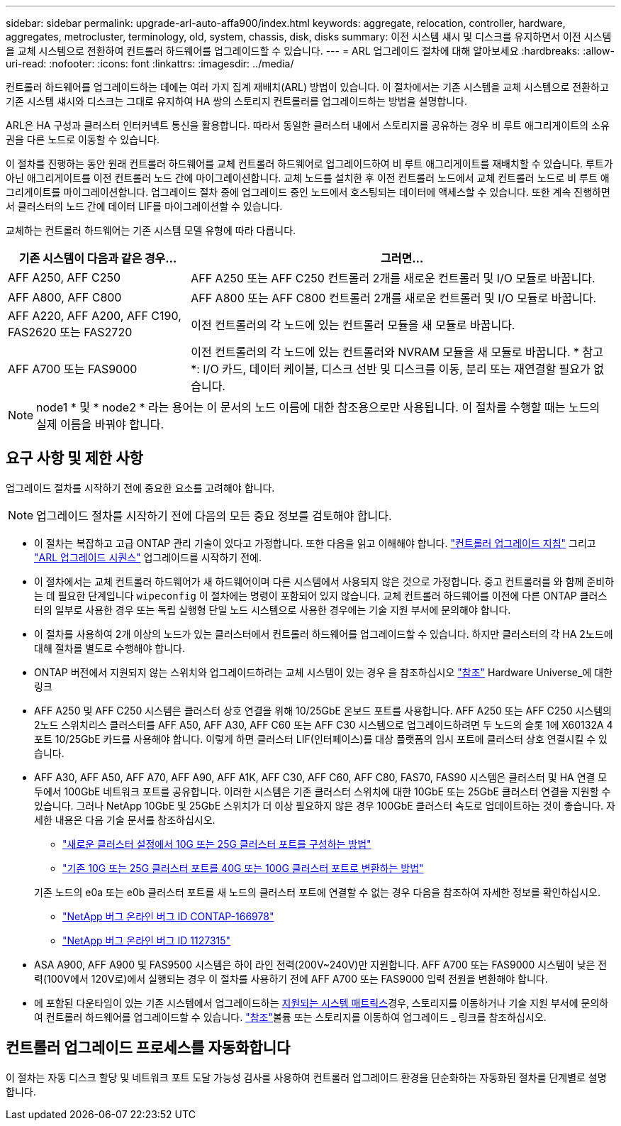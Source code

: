 ---
sidebar: sidebar 
permalink: upgrade-arl-auto-affa900/index.html 
keywords: aggregate, relocation, controller, hardware, aggregates, metrocluster, terminology, old, system, chassis, disk, disks 
summary: 이전 시스템 섀시 및 디스크를 유지하면서 이전 시스템을 교체 시스템으로 전환하여 컨트롤러 하드웨어를 업그레이드할 수 있습니다. 
---
= ARL 업그레이드 절차에 대해 알아보세요
:hardbreaks:
:allow-uri-read: 
:nofooter: 
:icons: font
:linkattrs: 
:imagesdir: ../media/


[role="lead"]
컨트롤러 하드웨어를 업그레이드하는 데에는 여러 가지 집계 재배치(ARL) 방법이 있습니다. 이 절차에서는 기존 시스템을 교체 시스템으로 전환하고 기존 시스템 섀시와 디스크는 그대로 유지하여 HA 쌍의 스토리지 컨트롤러를 업그레이드하는 방법을 설명합니다.

ARL은 HA 구성과 클러스터 인터커넥트 통신을 활용합니다. 따라서 동일한 클러스터 내에서 스토리지를 공유하는 경우 비 루트 애그리게이트의 소유권을 다른 노드로 이동할 수 있습니다.

이 절차를 진행하는 동안 원래 컨트롤러 하드웨어를 교체 컨트롤러 하드웨어로 업그레이드하여 비 루트 애그리게이트를 재배치할 수 있습니다. 루트가 아닌 애그리게이트를 이전 컨트롤러 노드 간에 마이그레이션합니다. 교체 노드를 설치한 후 이전 컨트롤러 노드에서 교체 컨트롤러 노드로 비 루트 애그리게이트를 마이그레이션합니다. 업그레이드 절차 중에 업그레이드 중인 노드에서 호스팅되는 데이터에 액세스할 수 있습니다. 또한 계속 진행하면서 클러스터의 노드 간에 데이터 LIF를 마이그레이션할 수 있습니다.

교체하는 컨트롤러 하드웨어는 기존 시스템 모델 유형에 따라 다릅니다.

[cols="30,70"]
|===
| 기존 시스템이 다음과 같은 경우... | 그러면... 


| AFF A250, AFF C250 | AFF A250 또는 AFF C250 컨트롤러 2개를 새로운 컨트롤러 및 I/O 모듈로 바꿉니다. 


| AFF A800, AFF C800 | AFF A800 또는 AFF C800 컨트롤러 2개를 새로운 컨트롤러 및 I/O 모듈로 바꿉니다. 


| AFF A220, AFF A200, AFF C190, FAS2620 또는 FAS2720 | 이전 컨트롤러의 각 노드에 있는 컨트롤러 모듈을 새 모듈로 바꿉니다. 


| AFF A700 또는 FAS9000 | 이전 컨트롤러의 각 노드에 있는 컨트롤러와 NVRAM 모듈을 새 모듈로 바꿉니다. * 참고 *: I/O 카드, 데이터 케이블, 디스크 선반 및 디스크를 이동, 분리 또는 재연결할 필요가 없습니다. 
|===

NOTE: node1 * 및 * node2 * 라는 용어는 이 문서의 노드 이름에 대한 참조용으로만 사용됩니다. 이 절차를 수행할 때는 노드의 실제 이름을 바꿔야 합니다.



== 요구 사항 및 제한 사항

업그레이드 절차를 시작하기 전에 중요한 요소를 고려해야 합니다.


NOTE: 업그레이드 절차를 시작하기 전에 다음의 모든 중요 정보를 검토해야 합니다.

* 이 절차는 복잡하고 고급 ONTAP 관리 기술이 있다고 가정합니다. 또한 다음을 읽고 이해해야 합니다. link:guidelines_for_upgrading_controllers_with_arl.html["컨트롤러 업그레이드 지침"] 그리고 link:overview_of_the_arl_upgrade.html["ARL 업그레이드 시퀀스"] 업그레이드를 시작하기 전에.
* 이 절차에서는 교체 컨트롤러 하드웨어가 새 하드웨어이며 다른 시스템에서 사용되지 않은 것으로 가정합니다. 중고 컨트롤러를 와 함께 준비하는 데 필요한 단계입니다 `wipeconfig` 이 절차에는 명령이 포함되어 있지 않습니다. 교체 컨트롤러 하드웨어를 이전에 다른 ONTAP 클러스터의 일부로 사용한 경우 또는 독립 실행형 단일 노드 시스템으로 사용한 경우에는 기술 지원 부서에 문의해야 합니다.
* 이 절차를 사용하여 2개 이상의 노드가 있는 클러스터에서 컨트롤러 하드웨어를 업그레이드할 수 있습니다. 하지만 클러스터의 각 HA 2노드에 대해 절차를 별도로 수행해야 합니다.
* ONTAP 버전에서 지원되지 않는 스위치와 업그레이드하려는 교체 시스템이 있는 경우 을 참조하십시오 link:other_references.html["참조"] Hardware Universe_에 대한 링크
* AFF A250 및 AFF C250 시스템은 클러스터 상호 연결을 위해 10/25GbE 온보드 포트를 사용합니다. AFF A250 또는 AFF C250 시스템의 2노드 스위치리스 클러스터를 AFF A50, AFF A30, AFF C60 또는 AFF C30 시스템으로 업그레이드하려면 두 노드의 슬롯 1에 X60132A 4포트 10/25GbE 카드를 사용해야 합니다. 이렇게 하면 클러스터 LIF(인터페이스)를 대상 플랫폼의 임시 포트에 클러스터 상호 연결시킬 수 있습니다.
* AFF A30, AFF A50, AFF A70, AFF A90, AFF A1K, AFF C30, AFF C60, AFF C80, FAS70, FAS90 시스템은 클러스터 및 HA 연결 모두에서 100GbE 네트워크 포트를 공유합니다. 이러한 시스템은 기존 클러스터 스위치에 대한 10GbE 또는 25GbE 클러스터 연결을 지원할 수 있습니다. 그러나 NetApp 10GbE 및 25GbE 스위치가 더 이상 필요하지 않은 경우 100GbE 클러스터 속도로 업데이트하는 것이 좋습니다. 자세한 내용은 다음 기술 문서를 참조하십시오.
+
--
** link:https://kb.netapp.com/on-prem/ontap/OHW/OHW-KBs/How_to_configure_10G_or_25G_cluster_ports_on_a_new_cluster_setup["새로운 클러스터 설정에서 10G 또는 25G 클러스터 포트를 구성하는 방법"^]
** link:https://kb.netapp.com/on-prem/ontap/OHW/OHW-KBs/How_to_convert_existing_10G_or_25G_cluster_ports_to_40G_or_100G_cluster_ports["기존 10G 또는 25G 클러스터 포트를 40G 또는 100G 클러스터 포트로 변환하는 방법"^]


--
+
기존 노드의 e0a 또는 e0b 클러스터 포트를 새 노드의 클러스터 포트에 연결할 수 없는 경우 다음을 참조하여 자세한 정보를 확인하십시오.

+
** link:https://mysupport.netapp.com/site/bugs-online/product/ONTAP/JiraNgage/CONTAP-166978["NetApp 버그 온라인 버그 ID CONTAP-166978"^]
** https://mysupport.netapp.com/site/bugs-online/product/ONTAP/BURT/1127315["NetApp 버그 온라인 버그 ID 1127315"^]


* ASA A900, AFF A900 및 FAS9500 시스템은 하이 라인 전력(200V~240V)만 지원합니다. AFF A700 또는 FAS9000 시스템이 낮은 전력(100V에서 120V로)에서 실행되는 경우 이 절차를 사용하기 전에 AFF A700 또는 FAS9000 입력 전원을 변환해야 합니다.
* 에 포함된 다운타임이 있는 기존 시스템에서 업그레이드하는 <<supported-systems-in-chassis,지원되는 시스템 매트릭스>>경우, 스토리지를 이동하거나 기술 지원 부서에 문의하여 컨트롤러 하드웨어를 업그레이드할 수 있습니다. link:other_references.html["참조"]볼륨 또는 스토리지를 이동하여 업그레이드 _ 링크를 참조하십시오.




== 컨트롤러 업그레이드 프로세스를 자동화합니다

이 절차는 자동 디스크 할당 및 네트워크 포트 도달 가능성 검사를 사용하여 컨트롤러 업그레이드 환경을 단순화하는 자동화된 절차를 단계별로 설명합니다.
